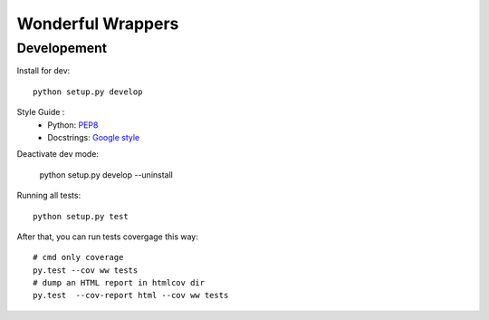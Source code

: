 Wonderful Wrappers
====================

Developement
-------------

Install for dev::

    python setup.py develop

Style Guide :
 - Python: `PEP8`_
 - Docstrings: `Google style`_

Deactivate dev mode:

    python setup.py develop --uninstall

Running all tests::

    python setup.py test

After that, you can run tests covergage this way::

    # cmd only coverage
    py.test --cov ww tests
    # dump an HTML report in htmlcov dir
    py.test  --cov-report html --cov ww tests


.. _PEP8: https://www.python.org/dev/peps/pep-0008/
.. _Google style: http://sphinxcontrib-napoleon.readthedocs.io/en/latest/example_google.html
